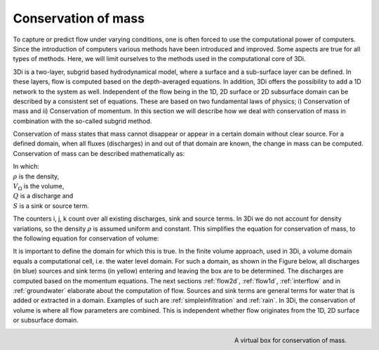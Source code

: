 Conservation of mass
========================

To capture or predict flow under varying conditions, one is often forced to use the computational power of computers. Since the introduction of computers various methods have been introduced and improved. Some aspects are true for all types of methods. Here, we will limit ourselves to the methods used in the computational core of 3Di.

3Di is a two-layer, subgrid based hydrodynamical model, where a surface and a sub-surface layer can be defined. In these layers, flow is computed based on the depth-averaged equations. In addition, 3Di offers the possibility to add a 1D network to the system as well. Independent of the flow being in the 1D, 2D surface or 2D subsurface domain can be described by a consistent set of equations. These are based on two fundamental laws of physics; i) Conservation of mass and ii) Conservation of momentum. In this section we will describe how we deal with conservation of mass in combination with the so-called subgrid method.


Conservation of mass states that mass cannot disappear or appear in a certain domain without clear source. For a defined domain, when all fluxes (discharges) in and out of that domain are known, the change in mass can be computed. Conservation of mass can be described mathematically as:

.. math::
   :label: mass_conservation    

   \frac{\Delta \rho V}{\Delta t}=\sum_i^{in} \rho_i Q_i -\sum_k^{out} \rho_k Q_k + \sum_i \rho_j S_j 

| In which: 
| :math:`\rho` is the density, 
| :math:`V_\Omega` is the volume, 
| :math:`Q` is a discharge and 
| :math:`S` is a sink or source term. 


The counters i, j, k count over all existing discharges, sink and source terms. In 3Di we do not account for density variations, so the density :math:`\rho` is assumed uniform and constant. This simplifies the equation for conservation of mass, to the following equation for conservation of volume:

.. math::
   :label: volume_conservation    
   
   \frac{\Delta V}{\Delta t}=\sum_i^{in} Q_i -\sum_k^{out} Q_k + \sum_i S_j 

It is important to define the domain for which this is true. In the finite volume approach, used in 3Di, a volume domain equals a computational cell, i.e. the water level domain. For such a domain, as shown in the Figure below, all discharges (in blue) sources and sink terms (in yellow) entering and leaving the box are to be determined. The discharges are computed based on the momentum equations. The next sections :ref:`flow2d`, :ref:`flow1d`, :ref:`interflow` and in :ref:`groundwater` elaborate about the computation of flow. Sources and sink terms are general terms for water that is added or extracted in a domain. Examples of such are :ref:`simpleinfiltration` and :ref:`rain`. In 3Di, the conservation of volume is where all flow parameters are combined. This is independent whether flow originates from the 1D, 2D surface or subsurface domain. 

.. figure:: image/b1_2.png
   :scale: 30%
   :alt: virtual_conservation_box
   :align: right

   
   A virtual box for conservation of mass.








